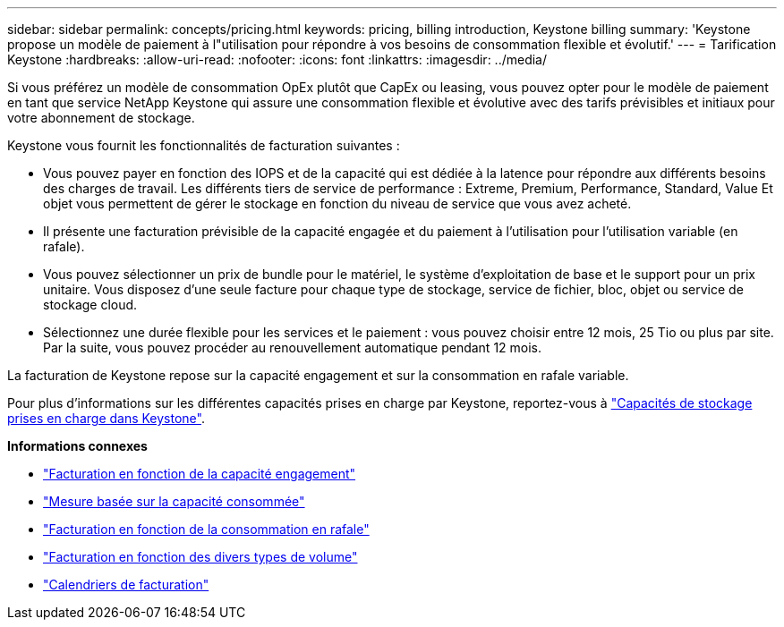 ---
sidebar: sidebar 
permalink: concepts/pricing.html 
keywords: pricing, billing introduction, Keystone billing 
summary: 'Keystone propose un modèle de paiement à l"utilisation pour répondre à vos besoins de consommation flexible et évolutif.' 
---
= Tarification Keystone
:hardbreaks:
:allow-uri-read: 
:nofooter: 
:icons: font
:linkattrs: 
:imagesdir: ../media/


[role="lead"]
Si vous préférez un modèle de consommation OpEx plutôt que CapEx ou leasing, vous pouvez opter pour le modèle de paiement en tant que service NetApp Keystone qui assure une consommation flexible et évolutive avec des tarifs prévisibles et initiaux pour votre abonnement de stockage.

Keystone vous fournit les fonctionnalités de facturation suivantes :

* Vous pouvez payer en fonction des IOPS et de la capacité qui est dédiée à la latence pour répondre aux différents besoins des charges de travail. Les différents tiers de service de performance : Extreme, Premium, Performance, Standard, Value Et objet vous permettent de gérer le stockage en fonction du niveau de service que vous avez acheté.
* Il présente une facturation prévisible de la capacité engagée et du paiement à l'utilisation pour l'utilisation variable (en rafale).
* Vous pouvez sélectionner un prix de bundle pour le matériel, le système d'exploitation de base et le support pour un prix unitaire. Vous disposez d'une seule facture pour chaque type de stockage, service de fichier, bloc, objet ou service de stockage cloud.
* Sélectionnez une durée flexible pour les services et le paiement : vous pouvez choisir entre 12 mois, 25 Tio ou plus par site. Par la suite, vous pouvez procéder au renouvellement automatique pendant 12 mois.


La facturation de Keystone repose sur la capacité engagement et sur la consommation en rafale variable.

Pour plus d'informations sur les différentes capacités prises en charge par Keystone, reportez-vous à link:../concepts/supported-storage-capacity.html["Capacités de stockage prises en charge dans Keystone"].

*Informations connexes*

* link:../concepts/committed-capacity-billing.html["Facturation en fonction de la capacité engagement"]
* link:../concepts/consumed-capacity-billing.html["Mesure basée sur la capacité consommée"]
* link:../concepts/burst-consumption-billing.html["Facturation en fonction de la consommation en rafale"]
* link:../concepts/misc-volume-billing.html["Facturation en fonction des divers types de volume"]
* link:../concepts/billing-schedules.html["Calendriers de facturation"]

